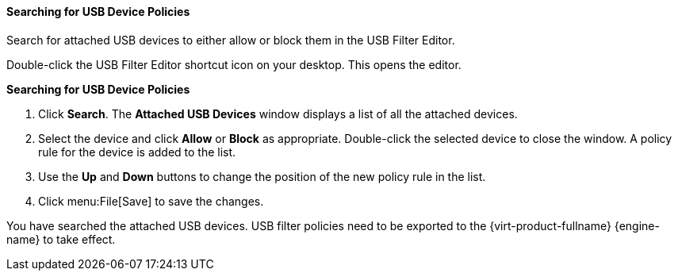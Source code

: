 [[Searching_for_USB_device_policies]]
==== Searching for USB Device Policies

Search for attached USB devices to either allow or block them in the USB Filter Editor.

Double-click the USB Filter Editor shortcut icon on your desktop. This opens the editor.


*Searching for USB Device Policies*

. Click *Search*. The *Attached USB Devices* window displays a list of all the attached devices.
. Select the device and click *Allow* or *Block* as appropriate. Double-click the selected device to close the window. A policy rule for the device is added to the list.
. Use the *Up* and *Down* buttons to change the position of the new policy rule in the list.
. Click menu:File[Save] to save the changes.


You have searched the attached USB devices. USB filter policies need to be exported to the {virt-product-fullname} {engine-name} to take effect.
